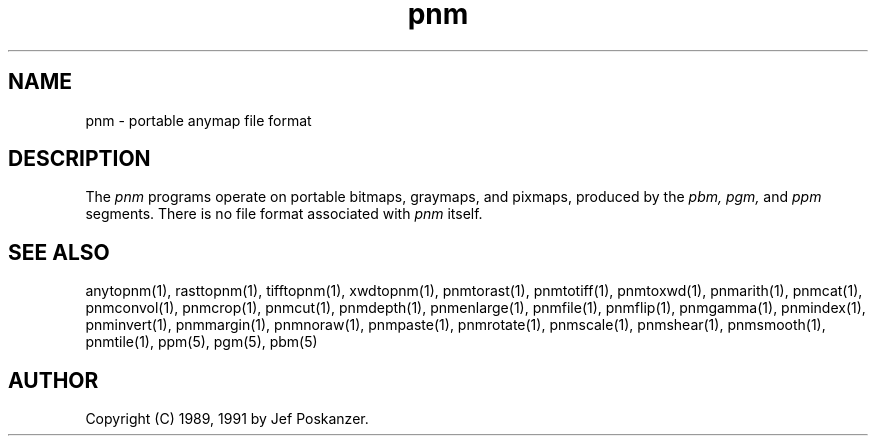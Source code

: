 .TH pnm 5 "9 January 1991"
.SH NAME
pnm - portable anymap file format
.SH DESCRIPTION
The
.I pnm
programs operate on portable bitmaps, graymaps, and pixmaps, produced by the
.I pbm, pgm,
and
.I ppm
segments.  There is no file format associated with
.I pnm
itself.
.SH "SEE ALSO"
anytopnm(1), rasttopnm(1), tifftopnm(1), xwdtopnm(1),
pnmtorast(1), pnmtotiff(1), pnmtoxwd(1),
pnmarith(1), pnmcat(1), pnmconvol(1), pnmcrop(1), pnmcut(1),
pnmdepth(1), pnmenlarge(1), pnmfile(1), pnmflip(1), pnmgamma(1),
pnmindex(1), pnminvert(1), pnmmargin(1), pnmnoraw(1), pnmpaste(1),
pnmrotate(1), pnmscale(1), pnmshear(1), pnmsmooth(1), pnmtile(1),
ppm(5), pgm(5), pbm(5)
.SH AUTHOR
Copyright (C) 1989, 1991 by Jef Poskanzer.
.\" Permission to use, copy, modify, and distribute this software and its
.\" documentation for any purpose and without fee is hereby granted, provided
.\" that the above copyright notice appear in all copies and that both that
.\" copyright notice and this permission notice appear in supporting
.\" documentation.  This software is provided "as is" without express or
.\" implied warranty.
